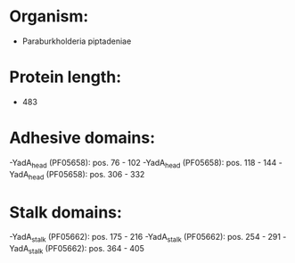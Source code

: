 * Organism:
- Paraburkholderia piptadeniae
* Protein length:
- 483
* Adhesive domains:
-YadA_head (PF05658): pos. 76 - 102
-YadA_head (PF05658): pos. 118 - 144
-YadA_head (PF05658): pos. 306 - 332
* Stalk domains:
-YadA_stalk (PF05662): pos. 175 - 216
-YadA_stalk (PF05662): pos. 254 - 291
-YadA_stalk (PF05662): pos. 364 - 405


